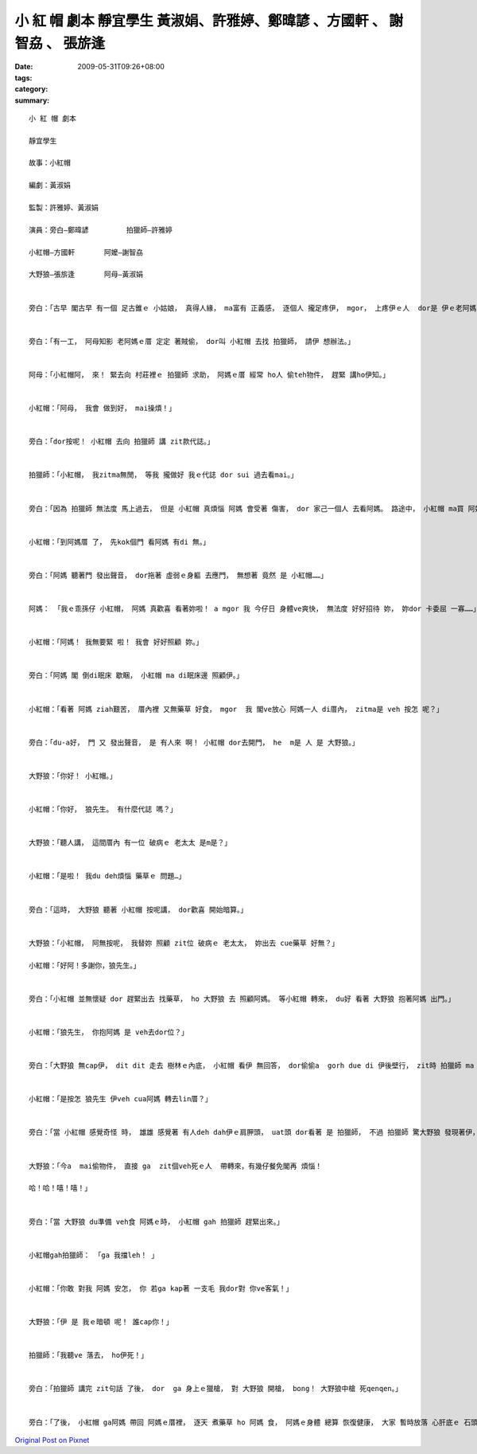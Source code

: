 小 紅 帽 劇本   靜宜學生 黃淑娟、許雅婷、鄭暐諺 、方國軒 、 謝智劦   、 張旂逢
##############################################################################################################

:date: 2009-05-31T09:26+08:00
:tags: 
:category: 
:summary: 


:: 

  小 紅 帽 劇本

  靜宜學生

  故事：小紅帽

  編劇：黃淑娟

  監製：許雅婷、黃淑娟

  演員：旁白—鄭暐諺         拍獵師—許雅婷

  小紅帽—方國軒       阿嬤—謝智劦

  大野狼—張旂逢       阿母—黃淑娟


  旁白：「古早 閣古早 有一個 足古錐ｅ 小姑娘， 真得人緣， ma富有 正義感， 逐個人 攏足疼伊， mgor， 上疼伊ｅ人  dor是 伊ｅ老阿媽， 老阿媽 ga伊 惜命命， 又家己 親手編織 一頂 紅色布料 所作ｅ紅帽 送ho伊， zit個小姑娘 ma真甲意 zit頂帽仔， 日暗 ga戴di 頭殼頂， 所以 逐家攏叫伊 『小紅帽』。」


  旁白：「有一工， 阿母知影 老阿媽ｅ厝 定定 著賊偷， dor叫 小紅帽 去找 拍獵師， 請伊 想辦法。」


  阿母：「小紅帽阿， 來！ 緊去向 村莊裡ｅ 拍獵師 求助， 阿媽ｅ厝 經常 ho人 偷teh物件， 趕緊 講ho伊知。」


  小紅帽：「阿母， 我會 做到好， mai操煩！」


  旁白：「dor按呢！ 小紅帽 去向 拍獵師 講 zit款代誌。」


  拍獵師：「小紅帽， 我zitma無閒， 等我 攏做好 我ｅ代誌 dor sui 過去看mai。」


  旁白：「因為 拍獵師 無法度 馬上過去， 但是 小紅帽 真煩惱 阿媽 會受著 傷害， dor 家己一個人 去看阿媽。 路途中， 小紅帽 ma買 阿媽 上愛食ｅ 臭豆腐  veh去看伊， 想著 veh見著 阿媽 阿dor 足歡喜， 一路上 攏leh 唱歌， 三腳走二腳跳。」


  小紅帽：「到阿媽厝 了， 先kok個門 看阿媽 有di 無。」


  旁白：「阿媽 聽著門 發出聲音， dor拖著 虛弱ｅ身軀 去應門， 無想著 竟然 是 小紅帽……」


  阿媽： 「我ｅ乖孫仔 小紅帽， 阿媽 真歡喜 看著妳啦！ a mgor 我 今仔日 身體ve爽快， 無法度 好好招待 妳， 妳dor 卡委屈 一寡……」


  小紅帽：「阿媽！ 我無要緊 啦！ 我會 好好照顧 妳。」


  旁白：「阿媽 閣 倒di眠床 歇睏， 小紅帽 ma di眠床邊 照顧伊。」


  小紅帽：「看著 阿媽 ziah艱苦， 厝內裡 又無藥草 好食， mgor  我 閣ve放心 阿媽一人 di厝內， zitma是 veh 按怎 呢？」


  旁白：「du-a好， 門 又 發出聲音， 是 有人來 啊！ 小紅帽 dor去開門， he  m是 人 是 大野狼。」


  大野狼：「你好！ 小紅帽。」


  小紅帽：「你好， 狼先生。 有什麼代誌 嗎？」


  大野狼：「聽人講， 這間厝內 有一位 破病ｅ 老太太 是m是？」


  小紅帽：「是啦！ 我du deh煩惱 藥草ｅ 問題…」


  旁白：「這時， 大野狼 聽著 小紅帽 按呢講， dor歡喜 開始暗算。」


  大野狼：「小紅帽， 阿無按呢， 我替妳 照顧 zit位 破病ｅ 老太太， 妳出去 cue藥草 好無？」

  小紅帽：「好阿！多謝你，狼先生。」


  旁白：「小紅帽 並無懷疑 dor 趕緊出去 找藥草， ho 大野狼 去 照顧阿媽。 等小紅帽 轉來， du好 看著 大野狼 抱著阿媽 出門。」


  小紅帽：「狼先生， 你抱阿媽 是 veh去dor位？」


  旁白：「大野狼 無cap伊， dit dit 走去 樹林ｅ內底， 小紅帽 看伊 無回答， dor偷偷a  gorh due di 伊後壁行， zit時 拍獵師 ma du-a好到zia， 看著 小紅帽 躡腳行， 伊ma跟著， dor按呢！來到 大野狼ｅ厝。」


  小紅帽：「是按怎 狼先生 伊veh cua阿媽 轉去lin厝？」


  旁白：「當 小紅帽 感覺奇怪 時， 雄雄 感覺著 有人deh dah伊ｅ肩胛頭， uat頭 dor看著 是 拍獵師， 不過 拍獵師 驚大野狼 發現著伊， dor叫 小紅帽 mai出聲， 兩個人 做伙看 大野狼 到底 是 deh binn 什麼vang。」


  大野狼：「今a  mai偷物件， 直接 ga  zit個veh死ｅ人  帶轉來，有幾仔餐免閣再 煩惱！

  哈！哈！嘻！嘻！」


  旁白：「當 大野狼 du準備 veh食 阿媽ｅ時， 小紅帽 gah 拍獵師 趕緊出來。」


  小紅帽gah拍獵師： 「ga 我擋leh！ 」


  小紅帽：「你敢 對我 阿媽 安怎， 你 若ga kap著 一支毛 我dor對 你ve客氣！」


  大野狼：「伊 是 我ｅ暗頓 呢！ 誰cap你！」


  拍獵師：「我聽ve 落去， ho伊死！」


  旁白：「拍獵師 講完 zit句話 了後， dor  ga 身上ｅ獵槍， 對 大野狼 開槍， bong！ 大野狼中槍 死qenqen。」


  旁白：「了後， 小紅帽 ga阿媽 帶回 阿媽ｅ厝裡， 逐天 煮藥草 ho 阿媽 食， 阿媽ｅ身體 總算 恢復健康， 大家 暫時放落 心肝底ｅ 石頭。」






`Original Post on Pixnet <http://daiqi007.pixnet.net/blog/post/28028928>`_